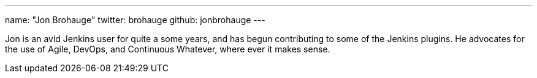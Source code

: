 ---
name: "Jon Brohauge"
twitter: brohauge
github: jonbrohauge
---

Jon is an avid Jenkins user for quite a some years, and has begun contributing to some of the Jenkins plugins. He advocates for the use of Agile, DevOps, and Continuous Whatever, where ever it makes sense.
